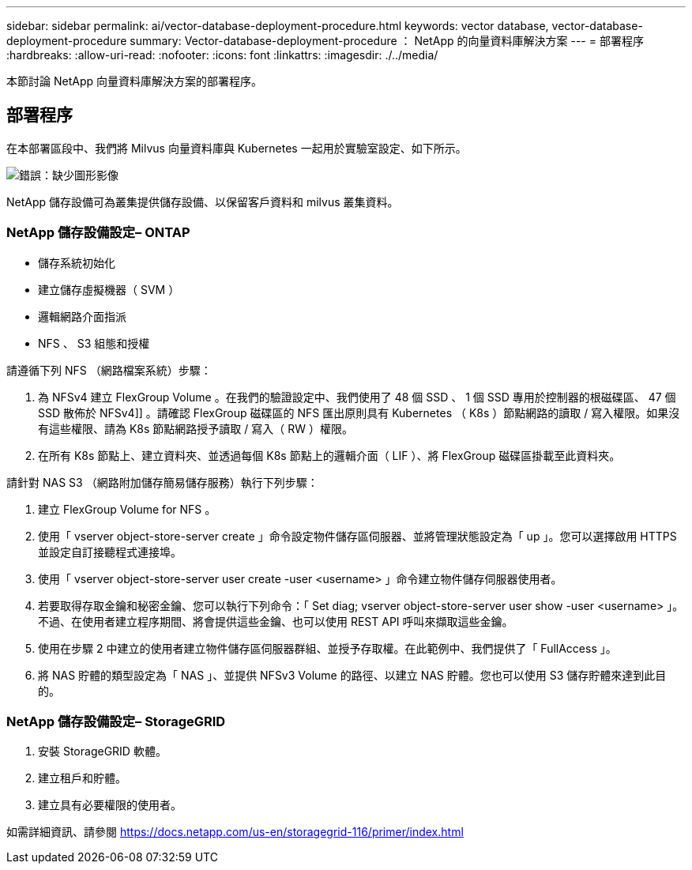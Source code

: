 ---
sidebar: sidebar 
permalink: ai/vector-database-deployment-procedure.html 
keywords: vector database, vector-database-deployment-procedure 
summary: Vector-database-deployment-procedure ： NetApp 的向量資料庫解決方案 
---
= 部署程序
:hardbreaks:
:allow-uri-read: 
:nofooter: 
:icons: font
:linkattrs: 
:imagesdir: ./../media/


[role="lead"]
本節討論 NetApp 向量資料庫解決方案的部署程序。



== 部署程序

在本部署區段中、我們將 Milvus 向量資料庫與 Kubernetes 一起用於實驗室設定、如下所示。

image:Deployment_architecture.png["錯誤：缺少圖形影像"]

NetApp 儲存設備可為叢集提供儲存設備、以保留客戶資料和 milvus 叢集資料。



=== NetApp 儲存設備設定– ONTAP

* 儲存系統初始化
* 建立儲存虛擬機器（ SVM ）
* 邏輯網路介面指派
* NFS 、 S3 組態和授權


請遵循下列 NFS （網路檔案系統）步驟：

. 為 NFSv4 建立 FlexGroup Volume 。在我們的驗證設定中、我們使用了 48 個 SSD 、 1 個 SSD 專用於控制器的根磁碟區、 47 個 SSD 散佈於 NFSv4]] 。請確認 FlexGroup 磁碟區的 NFS 匯出原則具有 Kubernetes （ K8s ）節點網路的讀取 / 寫入權限。如果沒有這些權限、請為 K8s 節點網路授予讀取 / 寫入（ RW ）權限。
. 在所有 K8s 節點上、建立資料夾、並透過每個 K8s 節點上的邏輯介面（ LIF ）、將 FlexGroup 磁碟區掛載至此資料夾。


請針對 NAS S3 （網路附加儲存簡易儲存服務）執行下列步驟：

. 建立 FlexGroup Volume for NFS 。
. 使用「 vserver object-store-server create 」命令設定物件儲存區伺服器、並將管理狀態設定為「 up 」。您可以選擇啟用 HTTPS 並設定自訂接聽程式連接埠。
. 使用「 vserver object-store-server user create -user <username> 」命令建立物件儲存伺服器使用者。
. 若要取得存取金鑰和秘密金鑰、您可以執行下列命令：「 Set diag; vserver object-store-server user show -user <username> 」。不過、在使用者建立程序期間、將會提供這些金鑰、也可以使用 REST API 呼叫來擷取這些金鑰。
. 使用在步驟 2 中建立的使用者建立物件儲存區伺服器群組、並授予存取權。在此範例中、我們提供了「 FullAccess 」。
. 將 NAS 貯體的類型設定為「 NAS 」、並提供 NFSv3 Volume 的路徑、以建立 NAS 貯體。您也可以使用 S3 儲存貯體來達到此目的。




=== NetApp 儲存設備設定– StorageGRID

. 安裝 StorageGRID 軟體。
. 建立租戶和貯體。
. 建立具有必要權限的使用者。


如需詳細資訊、請參閱 https://docs.netapp.com/us-en/storagegrid-116/primer/index.html[]
